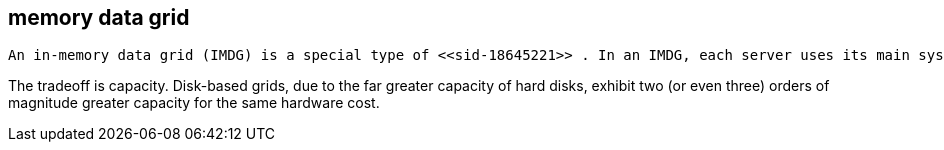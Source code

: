 [[sid-18645222]]

==  memory data grid

 An in-memory data grid (IMDG) is a special type of <<sid-18645221>> . In an IMDG, each server uses its main system memory (RAM) as primary storage for data (as opposed to disk-based storage). This allows for much greater concurrency, as lock-free link:$$http://en.wikipedia.org/wiki/Software_transactional_memory$$[STM] techniques such as link:$$http://en.wikipedia.org/wiki/Compare-and-swap$$[compare-and-swap] can be used to allow hardware threads accessing concurrent datasets. As such, IMDGs are often considered far better optimized for a multi-core and multi-CPU world when compared to disk-based solutions. In addition to greater concurrency, IMDGs offer far lower latency access to data (even when compared to disk-based data grids using link:$$http://en.wikipedia.org/wiki/Solid-state_drive$$[solid state drives] ). 

The tradeoff is capacity. Disk-based grids, due to the far greater capacity of hard disks, exhibit two (or even three) orders of magnitude greater capacity for the same hardware cost.

